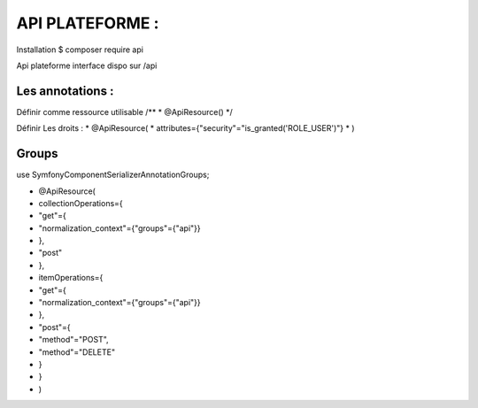API PLATEFORME : 
===================

Installation 
$ composer require api 

Api plateforme interface dispo sur /api 

Les annotations : 
-------------------

Définir comme ressource utilisable 
/**
* @ApiResource()
*/


Définir Les droits : 
* @ApiResource(
*     attributes={"security"="is_granted('ROLE_USER')"}
* )



Groups 
-------------------

use Symfony\Component\Serializer\Annotation\Groups;

* @ApiResource(
*     collectionOperations={
*     "get"={
*             "normalization_context"={"groups"={"api"}}
*         },
*     "post"
*      },
*     itemOperations={
*     "get"={
*             "normalization_context"={"groups"={"api"}}
*         },
*     "post"={
*          "method"="POST",
*          "method"="DELETE"
*          }
*     }
* )





